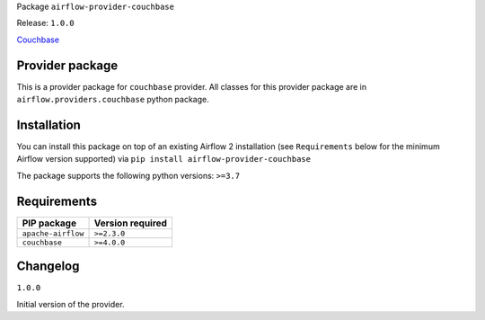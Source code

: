 Package ``airflow-provider-couchbase``

Release: ``1.0.0``


`Couchbase <https://www.couchbase.com>`__


Provider package
----------------

This is a provider package for ``couchbase`` provider. All classes for this provider package
are in ``airflow.providers.couchbase`` python package.


Installation
------------

You can install this package on top of an existing Airflow 2 installation (see ``Requirements`` below
for the minimum Airflow version supported) via
``pip install airflow-provider-couchbase``

The package supports the following python versions: ``>=3.7``

Requirements
------------

==================  ==================
PIP package         Version required
==================  ==================
``apache-airflow``  ``>=2.3.0``
``couchbase``       ``>=4.0.0``
==================  ==================

Changelog
---------

``1.0.0``


Initial version of the provider.

